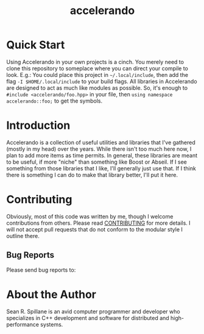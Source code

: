 #+TITLE: accelerando
* Quick Start
Using Accelerando in your own projects is a cinch. You merely need to clone this repository to someplace where you can direct your compile to look. E.g.: You could place this project in =~/.local/include=, then add the flag =-I $HOME/.local/include= to your build flags. All libraries in Accelerando are designed to act as much like modules as possible. So, it's enough to =#include <accelerando/foo.hpp>= in your file, then =using namespace accelerando::foo;= to get the symbols.

* Introduction
Accelerando is a collection of useful utilities and libraries that I've gathered (mostly in my head) over the years. While there isn't too much here now, I plan to add more items as time permits. In general, these libraries are meant to be useful, if more "niche" than something like Boost or Abseil. If I see something from those libraries that I like, I'll generally just use that. If I think there is something I can do to make that library better, I'll put it here.

* Contributing
Obviously, most of this code was written by me, though I welcome contributions from others. Please read [[./CONTRIBUTING.org][CONTRIBUTING]] for more details. I will not accept pull requests that do not conform to the modular style I outline there.

** Bug Reports
Please send bug reports to: 

* About the Author
Sean R. Spillane is an avid computer programmer and developer who specializes in C++ development and software for distributed and high-performance systems.
